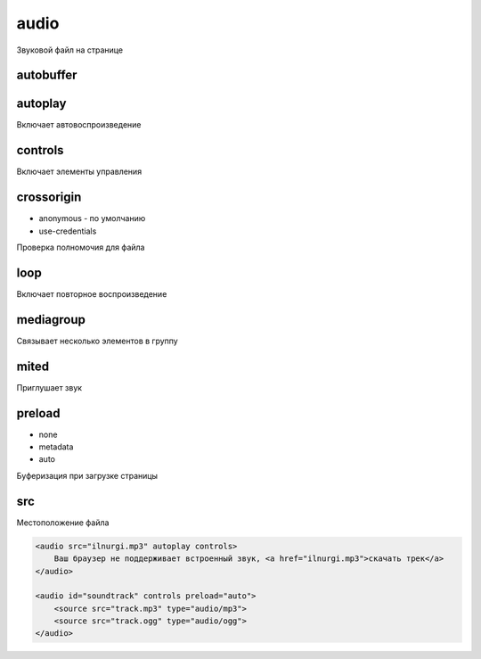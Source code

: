 audio
=====

Звуковой файл на странице

autobuffer
----------


autoplay
--------

Включает автовоспроизведение


controls
--------

Включает элементы управления


crossorigin
-----------

* anonymous - по умолчанию

* use-credentials

Проверка полномочия для файла


loop
----

Включает повторное воспроизведение


mediagroup
----------

Связывает несколько элементов в группу


mited
-----

Приглушает звук


preload
-------

* none

* metadata

* auto

Буферизация при загрузке страницы


src
---

Местоположение файла


.. code-block:: html

    <audio src="ilnurgi.mp3" autoplay controls>
        Ваш браузер не поддерживает встроенный звук, <a href="ilnurgi.mp3">скачать трек</a>
    </audio>

    <audio id="soundtrack" controls preload="auto">
        <source src="track.mp3" type="audio/mp3">
        <source src="track.ogg" type="audio/ogg">
    </audio>
